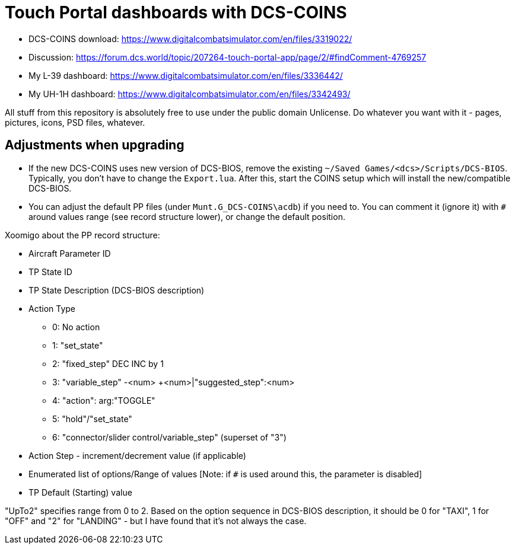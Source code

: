 = Touch Portal dashboards with DCS-COINS

* DCS-COINS download: https://www.digitalcombatsimulator.com/en/files/3319022/
* Discussion: https://forum.dcs.world/topic/207264-touch-portal-app/page/2/#findComment-4769257
* My L-39 dashboard: https://www.digitalcombatsimulator.com/en/files/3336442/
* My UH-1H dashboard: https://www.digitalcombatsimulator.com/en/files/3342493/

All stuff from this repository is absolutely free to use under the public domain Unlicense.
Do whatever you want with it - pages, pictures, icons, PSD files, whatever.

== Adjustments when upgrading

* If the new DCS-COINS uses new version of DCS-BIOS, remove the existing `~/Saved Games/<dcs>/Scripts/DCS-BIOS`.
Typically, you don't have to change the `Export.lua`.
After this, start the COINS setup which will install the new/compatible DCS-BIOS.

* You can adjust the default PP files (under `Munt.G_DCS-COINS\acdb`) if you need to.
You can comment it (ignore it) with `#` around values range (see record structure lower), or change the default position.

Xoomigo about the PP record structure:
====
* Aircraft Parameter ID
* TP State ID
* TP State Description (DCS-BIOS description)
* Action Type
** 0: No action
** 1: "set_state"
** 2: "fixed_step" DEC INC by 1
** 3: "variable_step" -<num> +<num>|"suggested_step":<num>
** 4: "action": arg:"TOGGLE"
** 5: "hold"/"set_state"
** 6: "connector/slider control/variable_step" (superset of "3")
* Action Step - increment/decrement value (if applicable)
* Enumerated list of options/Range of values [Note: if `#` is used around this, the parameter is disabled]
* TP Default (Starting) value

"UpTo2" specifies range from 0 to 2. Based on the option sequence in DCS-BIOS description, it should be 0 for "TAXI", 1 for "OFF" and "2" for "LANDING" - but I have found that it's not always the case.
====
